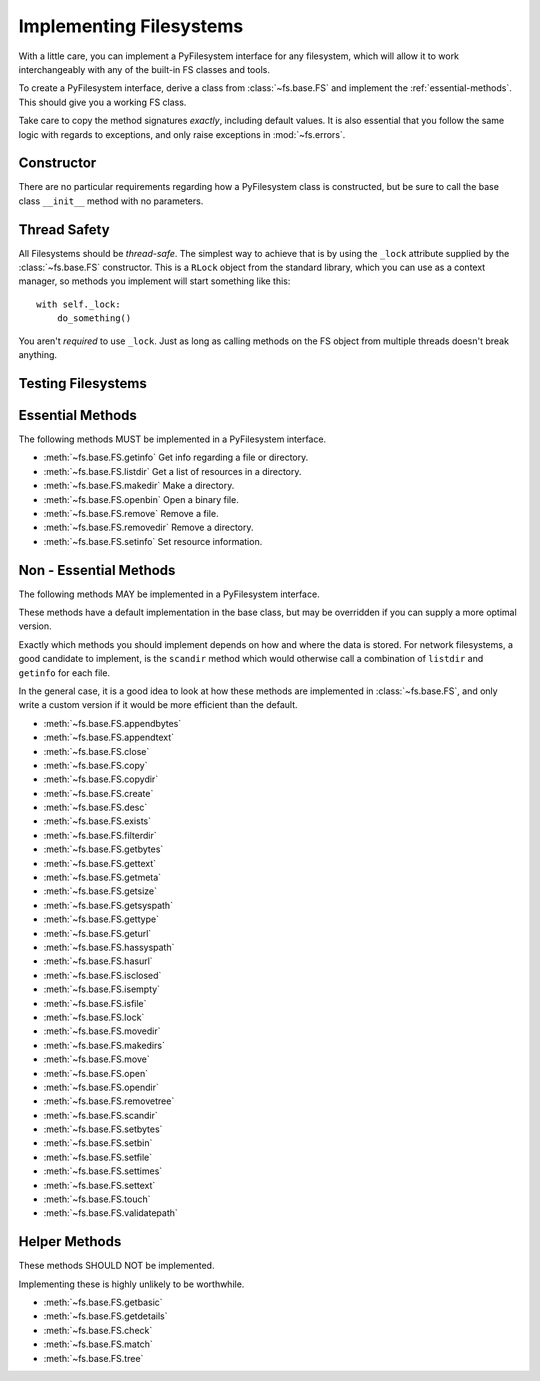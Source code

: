 .. _implementers:

Implementing Filesystems
========================

With a little care, you can implement a PyFilesystem interface for any filesystem, which will allow it to work interchangeably with any of the built-in FS classes and tools.

To create a PyFilesystem interface, derive a class from :class:`~fs.base.FS` and implement the :ref:`essential-methods`. This should give you a working FS class.

Take care to copy the method signatures *exactly*, including default values. It is also essential that you follow the same logic with regards to exceptions, and only raise exceptions in :mod:`~fs.errors`.

Constructor
-----------

There are no particular requirements regarding how a PyFilesystem class is constructed, but be sure to call the base class ``__init__`` method with no parameters.


Thread Safety
-------------

All Filesystems should be *thread-safe*. The simplest way to achieve that is by using the ``_lock`` attribute supplied by the :class:`~fs.base.FS` constructor. This is a ``RLock`` object from the standard library, which you can use as a context manager, so methods you implement will start something like this::

    with self._lock:
        do_something()

You aren't *required* to use ``_lock``. Just as long as calling methods on the FS object from multiple threads doesn't break anything.


Testing Filesystems
-------------------





.. _essential-methods:

Essential Methods
-----------------

The following methods MUST be implemented in a PyFilesystem interface.

* :meth:`~fs.base.FS.getinfo` Get info regarding a file or directory.
* :meth:`~fs.base.FS.listdir` Get a list of resources in a directory.
* :meth:`~fs.base.FS.makedir` Make a directory.
* :meth:`~fs.base.FS.openbin` Open a binary file.
* :meth:`~fs.base.FS.remove` Remove a file.
* :meth:`~fs.base.FS.removedir` Remove a directory.
* :meth:`~fs.base.FS.setinfo` Set resource information.

.. _non-essential-methods:

Non - Essential Methods
-----------------------

The following methods MAY be implemented in a PyFilesystem interface.

These methods have a default implementation in the base class, but may be overridden if you can supply a more optimal version.

Exactly which methods you should implement depends on how and where the data is stored. For network filesystems, a good candidate to implement, is the ``scandir`` method which would otherwise call a combination of ``listdir`` and ``getinfo`` for each file.

In the general case, it is a good idea to look at how these methods are implemented in :class:`~fs.base.FS`, and only write a custom version if it would be more efficient than the default.

* :meth:`~fs.base.FS.appendbytes`
* :meth:`~fs.base.FS.appendtext`
* :meth:`~fs.base.FS.close`
* :meth:`~fs.base.FS.copy`
* :meth:`~fs.base.FS.copydir`
* :meth:`~fs.base.FS.create`
* :meth:`~fs.base.FS.desc`
* :meth:`~fs.base.FS.exists`
* :meth:`~fs.base.FS.filterdir`
* :meth:`~fs.base.FS.getbytes`
* :meth:`~fs.base.FS.gettext`
* :meth:`~fs.base.FS.getmeta`
* :meth:`~fs.base.FS.getsize`
* :meth:`~fs.base.FS.getsyspath`
* :meth:`~fs.base.FS.gettype`
* :meth:`~fs.base.FS.geturl`
* :meth:`~fs.base.FS.hassyspath`
* :meth:`~fs.base.FS.hasurl`
* :meth:`~fs.base.FS.isclosed`
* :meth:`~fs.base.FS.isempty`
* :meth:`~fs.base.FS.isfile`
* :meth:`~fs.base.FS.lock`
* :meth:`~fs.base.FS.movedir`
* :meth:`~fs.base.FS.makedirs`
* :meth:`~fs.base.FS.move`
* :meth:`~fs.base.FS.open`
* :meth:`~fs.base.FS.opendir`
* :meth:`~fs.base.FS.removetree`
* :meth:`~fs.base.FS.scandir`
* :meth:`~fs.base.FS.setbytes`
* :meth:`~fs.base.FS.setbin`
* :meth:`~fs.base.FS.setfile`
* :meth:`~fs.base.FS.settimes`
* :meth:`~fs.base.FS.settext`
* :meth:`~fs.base.FS.touch`
* :meth:`~fs.base.FS.validatepath`

.. _helper-methods:

Helper Methods
--------------

These methods SHOULD NOT be implemented.

Implementing these is highly unlikely to be worthwhile.

* :meth:`~fs.base.FS.getbasic`
* :meth:`~fs.base.FS.getdetails`
* :meth:`~fs.base.FS.check`
* :meth:`~fs.base.FS.match`
* :meth:`~fs.base.FS.tree`
